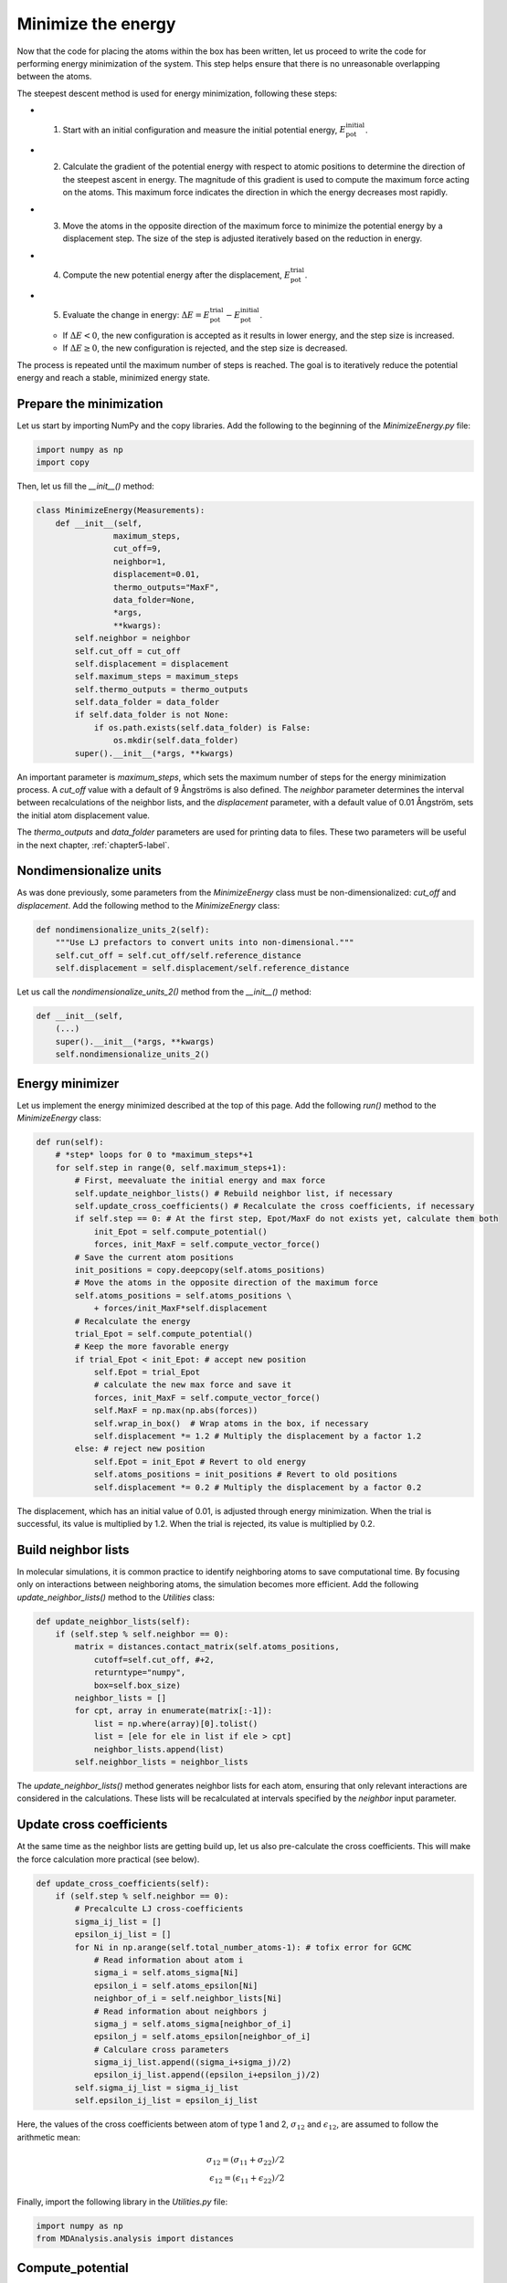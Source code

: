 .. _chapter4-label:

Minimize the energy
===================

.. figure:: chapter4/avatar-dm.webp
    :alt: The fluid made of argon atoms during energy minimization with Python.
    :height: 200
    :align: right
    :class: only-dark

.. figure:: chapter4/avatar.webp
    :alt: The fluid made of argon atoms during energy minimization with Python/
    :height: 200
    :align: right
    :class: only-light

Now that the code for placing the atoms within the box has been written,
let us proceed to write the code for performing energy minimization of the
system. This step helps ensure that there is no unreasonable overlapping
between the atoms.

The steepest descent method is used for energy minimization, following these steps:

- 1) Start with an initial configuration and measure the initial potential energy,
     :math:`E_\text{pot}^\text{initial}`.
- 2) Calculate the gradient of the potential energy with respect to atomic positions
     to determine the direction of the steepest ascent in energy. The magnitude
     of this gradient is used to compute the maximum force acting on the atoms.
     This maximum force indicates the direction in which the energy decreases most
     rapidly.
- 3) Move the atoms in the opposite direction of the maximum
     force to minimize the potential energy by a displacement step.
     The size of the step is adjusted iteratively based on the reduction in energy.
- 4) Compute the new potential energy after the displacement, :math:`E_\text{pot}^\text{trial}`.
- 5) Evaluate the change in energy: :math:`\Delta E = E_\text{pot}^\text{trial} - E_\text{pot}^\text{initial}`.
  
  - If :math:`\Delta E < 0`, the new configuration is accepted as it results in
    lower energy, and the step size is increased.
  - If :math:`\Delta E \geq 0`, the new configuration is rejected, and the step
    size is decreased.

The process is repeated until the maximum number of steps is reached.
The goal is to iteratively reduce the potential energy and reach a stable,
minimized energy state.

Prepare the minimization
------------------------

Let us start by importing NumPy and the copy libraries. Add the following
to the beginning of the *MinimizeEnergy.py* file:

.. label:: start_MinimizeEnergy_class

.. code-block:: python

    import numpy as np
    import copy

.. label:: end_MinimizeEnergy_class

Then, let us fill the *__init__()* method:

.. label:: start_MinimizeEnergy_class

.. code-block:: python

    class MinimizeEnergy(Measurements):
        def __init__(self,
                    maximum_steps,
                    cut_off=9,
                    neighbor=1,
                    displacement=0.01,
                    thermo_outputs="MaxF",
                    data_folder=None,
                    *args,
                    **kwargs):
            self.neighbor = neighbor
            self.cut_off = cut_off
            self.displacement = displacement
            self.maximum_steps = maximum_steps
            self.thermo_outputs = thermo_outputs
            self.data_folder = data_folder
            if self.data_folder is not None:
                if os.path.exists(self.data_folder) is False:
                    os.mkdir(self.data_folder)
            super().__init__(*args, **kwargs)

.. label:: end_MinimizeEnergy_class

An important parameter is *maximum_steps*, which sets the maximum number
of steps for the energy minimization process. A *cut_off* value with a
default of 9 Ångströms is also defined. The *neighbor* parameter determines
the interval between recalculations of the neighbor lists, and the *displacement*
parameter, with a default value of 0.01 Ångström, sets the initial atom
displacement value.

The *thermo_outputs* and *data_folder* parameters are used for printing data
to files. These two parameters will be useful in the next chapter, :ref:`chapter5-label`.

Nondimensionalize units
-----------------------

As was done previously, some parameters from the *MinimizeEnergy* class
must be non-dimensionalized: *cut_off* and *displacement*. Add the following
method to the *MinimizeEnergy* class:

.. label:: start_MinimizeEnergy_class

.. code-block:: python

    def nondimensionalize_units_2(self):
        """Use LJ prefactors to convert units into non-dimensional."""
        self.cut_off = self.cut_off/self.reference_distance
        self.displacement = self.displacement/self.reference_distance

.. label:: end_MinimizeEnergy_class

Let us call the *nondimensionalize_units_2()* method from the *__init__()*
method:

.. label:: start_MinimizeEnergy_class

.. code-block:: python

    def __init__(self,
        (...)
        super().__init__(*args, **kwargs)
        self.nondimensionalize_units_2()

.. label:: end_MinimizeEnergy_class

Energy minimizer
----------------

Let us implement the energy minimized described at the top of this page. Add the
following *run()* method to the *MinimizeEnergy* class:

.. label:: start_MinimizeEnergy_class

.. code-block:: python

    def run(self):
        # *step* loops for 0 to *maximum_steps*+1
        for self.step in range(0, self.maximum_steps+1):
            # First, meevaluate the initial energy and max force
            self.update_neighbor_lists() # Rebuild neighbor list, if necessary
            self.update_cross_coefficients() # Recalculate the cross coefficients, if necessary
            if self.step == 0: # At the first step, Epot/MaxF do not exists yet, calculate them both
                init_Epot = self.compute_potential()
                forces, init_MaxF = self.compute_vector_force()
            # Save the current atom positions
            init_positions = copy.deepcopy(self.atoms_positions)
            # Move the atoms in the opposite direction of the maximum force
            self.atoms_positions = self.atoms_positions \
                + forces/init_MaxF*self.displacement
            # Recalculate the energy
            trial_Epot = self.compute_potential()
            # Keep the more favorable energy
            if trial_Epot < init_Epot: # accept new position
                self.Epot = trial_Epot
                # calculate the new max force and save it
                forces, init_MaxF = self.compute_vector_force()
                self.MaxF = np.max(np.abs(forces))
                self.wrap_in_box()  # Wrap atoms in the box, if necessary
                self.displacement *= 1.2 # Multiply the displacement by a factor 1.2
            else: # reject new position
                self.Epot = init_Epot # Revert to old energy
                self.atoms_positions = init_positions # Revert to old positions
                self.displacement *= 0.2 # Multiply the displacement by a factor 0.2

.. label:: end_MinimizeEnergy_class

The displacement, which has an initial value of 0.01, is adjusted through energy
minimization. When the trial is successful, its value is multiplied by 1.2. When
the trial is rejected, its value is multiplied by 0.2.

Build neighbor lists
--------------------

In molecular simulations, it is common practice to identify neighboring atoms
to save computational time. By focusing only on interactions between
neighboring atoms, the simulation becomes more efficient. Add the following
*update_neighbor_lists()* method to the *Utilities* class:

.. label:: start_Utilities_class

.. code-block:: python

    def update_neighbor_lists(self):
        if (self.step % self.neighbor == 0):
            matrix = distances.contact_matrix(self.atoms_positions,
                cutoff=self.cut_off, #+2,
                returntype="numpy",
                box=self.box_size)
            neighbor_lists = []
            for cpt, array in enumerate(matrix[:-1]):
                list = np.where(array)[0].tolist()
                list = [ele for ele in list if ele > cpt]
                neighbor_lists.append(list)
            self.neighbor_lists = neighbor_lists

.. label:: end_Utilities_class

The *update_neighbor_lists()* method generates neighbor lists for each
atom, ensuring that only relevant interactions are considered in the
calculations. These lists will be recalculated at intervals specified by
the *neighbor* input parameter.

Update cross coefficients
-------------------------

At the same time as the neighbor lists are getting build up, let us also
pre-calculate the cross coefficients. This will make the force calculation
more practical (see below).

.. label:: start_Utilities_class

.. code-block:: python

    def update_cross_coefficients(self):
        if (self.step % self.neighbor == 0):
            # Precalculte LJ cross-coefficients
            sigma_ij_list = []
            epsilon_ij_list = []
            for Ni in np.arange(self.total_number_atoms-1): # tofix error for GCMC
                # Read information about atom i
                sigma_i = self.atoms_sigma[Ni]
                epsilon_i = self.atoms_epsilon[Ni]
                neighbor_of_i = self.neighbor_lists[Ni]
                # Read information about neighbors j
                sigma_j = self.atoms_sigma[neighbor_of_i]
                epsilon_j = self.atoms_epsilon[neighbor_of_i]
                # Calculare cross parameters
                sigma_ij_list.append((sigma_i+sigma_j)/2)
                epsilon_ij_list.append((epsilon_i+epsilon_j)/2)
            self.sigma_ij_list = sigma_ij_list
            self.epsilon_ij_list = epsilon_ij_list

.. label:: end_Utilities_class

Here, the values of the cross coefficients between atom of type 1 and 2,
:math:`\sigma_{12}` and :math:`\epsilon_{12}`, are assumed to follow the arithmetic mean:

.. math::

    \sigma_{12} = (\sigma_{11}+\sigma_{22})/2 \\
    \epsilon_{12} = (\epsilon_{11}+\epsilon_{22})/2

Finally, import the following library in the *Utilities.py* file:

.. label:: start_Utilities_class

.. code-block:: python

    import numpy as np
    from MDAnalysis.analysis import distances

.. label:: end_Utilities_class

Compute_potential
-----------------

Computing the potential energy of the system is central to the energy minimizer,
as the value of the potential is used to decide if the trial is accepted or
rejected. Add the following method called *compute_potential()*  to the *Utilities*
class.

.. label:: start_Utilities_class

.. code-block:: python

    def compute_potential(self):
        """Compute the potential energy by summing up all pair contributions."""
        energy_potential = 0
        for Ni in np.arange(self.total_number_atoms-1):
            # Read neighbor list
            neighbor_of_i = self.neighbor_lists[Ni]
            # Measure distance
            rij = self.compute_distance(self.atoms_positions[Ni],
                                        self.atoms_positions[neighbor_of_i],
                                        self.box_size[:3])
            # Measure potential using information about cross coefficients
            sigma_ij = self.sigma_ij_list[Ni]
            epsilon_ij = self.epsilon_ij_list[Ni]
            energy_potential += np.sum(potentials(self.potential_type,
                                                  epsilon_ij, sigma_ij, rij))
        return energy_potential
    
.. label:: end_Utilities_class

.. label:: start_Utilities_class

.. code-block:: python

    def compute_distance(self,position_i, positions_j, box_size, only_norm = True):
        """
        Measure the distances between two particles.
        The nan_to_num is crutial in 2D to avoid nan value along third dimension.
        # TOFIX: Move as function instead of a method?
        """
        rij_xyz = np.nan_to_num(np.remainder(position_i - positions_j
                                + box_size[:3]/2.0, box_size) - box_size[:3]/2.0)
        if only_norm:
            return np.linalg.norm(rij_xyz, axis=1)
        else:
            return np.linalg.norm(rij_xyz, axis=1), rij_xyz

.. label:: end_Utilities_class

.. label:: start_Utilities_class

.. code-block:: python

    def compute_vector_force(self):
        force_vector = np.zeros((self.total_number_atoms,3))
        for Ni in np.arange(self.total_number_atoms-1):
            # Read neighbor list
            neighbor_of_i = self.neighbor_lists[Ni]
            # Measure distance
            rij, rij_xyz = self.compute_distance(self.atoms_positions[Ni],
                                        self.atoms_positions[neighbor_of_i],
                                        self.box_size[:3], only_norm = False)
            # Measure force using information about cross coefficients
            sigma_ij = self.sigma_ij_list[Ni]
            epsilon_ij = self.epsilon_ij_list[Ni]       
            fij_xyz = potentials(self.potential_type, epsilon_ij,
                                 sigma_ij, rij, derivative = True)
            # Add the contribution to both Ni and its neighbors
            force_vector[Ni] += np.sum((fij_xyz*rij_xyz.T/rij).T, axis=0)
            force_vector[neighbor_of_i] -= (fij_xyz*rij_xyz.T/rij).T 
        max_force = np.max(np.abs(force_vector))
        return force_vector, max_force
    
.. label:: end_Utilities_class

.. label:: start_Utilities_class

.. code-block:: python

    def compute_vector_matrix(self):
        force_matrix = np.zeros((self.total_number_atoms,
                                 self.total_number_atoms,3))
        for Ni in np.arange(self.total_number_atoms-1):
            # Read neighbor list
            neighbor_of_i = self.neighbor_lists[Ni]
            # Measure distance
            rij, rij_xyz = self.compute_distance(self.atoms_positions[Ni],
                                        self.atoms_positions[neighbor_of_i],
                                        self.box_size[:3], only_norm = False)
            # Measure force using information about cross coefficients
            sigma_ij = self.sigma_ij_list[Ni]
            epsilon_ij = self.epsilon_ij_list[Ni]       
            fij_xyz = potentials(self.potential_type, epsilon_ij,
                                 sigma_ij, rij, derivative = True)
            # Add the contribution to the force matrix
            force_matrix[Ni][neighbor_of_i] += (fij_xyz*rij_xyz.T/rij).T
        return force_matrix

.. label:: end_Utilities_class

Here, the method is a little bit complicated, because three types of outputs can
be requested by the user: *force-vector*, *force-matrix*, and *potential*. The last
one, *potential*, simply returns the value of the potential energy for the entire system.
If *force-vector* or *force-matrix* are selected instead, then the individual forces
between atoms are returned.

Wrap in box
-----------

Every time atoms are being displaced, one has to ensure that they remain in
the box. This is done by the *wrap_in_box()* method that must be placed
within the *Utilities* class:

.. label:: start_Utilities_class

.. code-block:: python

    def wrap_in_box(self):
        for dim in np.arange(self.dimensions):
            out_ids = self.atoms_positions[:, dim] \
                > self.box_boundaries[dim][1]
            self.atoms_positions[:, dim][out_ids] \
                -= np.diff(self.box_boundaries[dim])[0]
            out_ids = self.atoms_positions[:, dim] \
                < self.box_boundaries[dim][0]
            self.atoms_positions[:, dim][out_ids] \
                += np.diff(self.box_boundaries[dim])[0]

.. label:: end_Utilities_class

Test the code
-------------

Let us test the *MinimizeEnergy* class to make sure that it does what
is expected, i.e. that it leads to a potential energy that is small, and
typically negative.

.. label:: start_test_4a_class

.. code-block:: python

    from MinimizeEnergy import MinimizeEnergy

    # Initialize the MinimizeEnergy object and run the minimization
    minimizer = MinimizeEnergy(
        maximum_steps=100,
        number_atoms=[2, 3],
        epsilon=[0.2, 0.4], # kcal/mol
        sigma=[3, 4], # A
        atom_mass=[10, 20], # g/mol
        box_dimensions=[20, 20, 20], # A
    )
    minimizer.run()

    # Test function using pytest
    def test_energy_and_force():
        Final_Epot = minimizer.Epot
        Final_MaxF = minimizer.MaxF
        assert Final_Epot < 0, f"Test failed: Final energy too large: {Final_Epot}"
        assert Final_MaxF < 10, f"Test failed: Final max force too large: {Final_MaxF}"
        print("Test passed")

    # If the script is run directly, execute the tests
    if __name__ == "__main__":
        import pytest
        # Run pytest programmatically
        pytest.main(["-s", __file__])


.. label:: end_test_4a_class

For such as low density in particle, we can reasonably expect the energy to be always
negative after 100 steps.